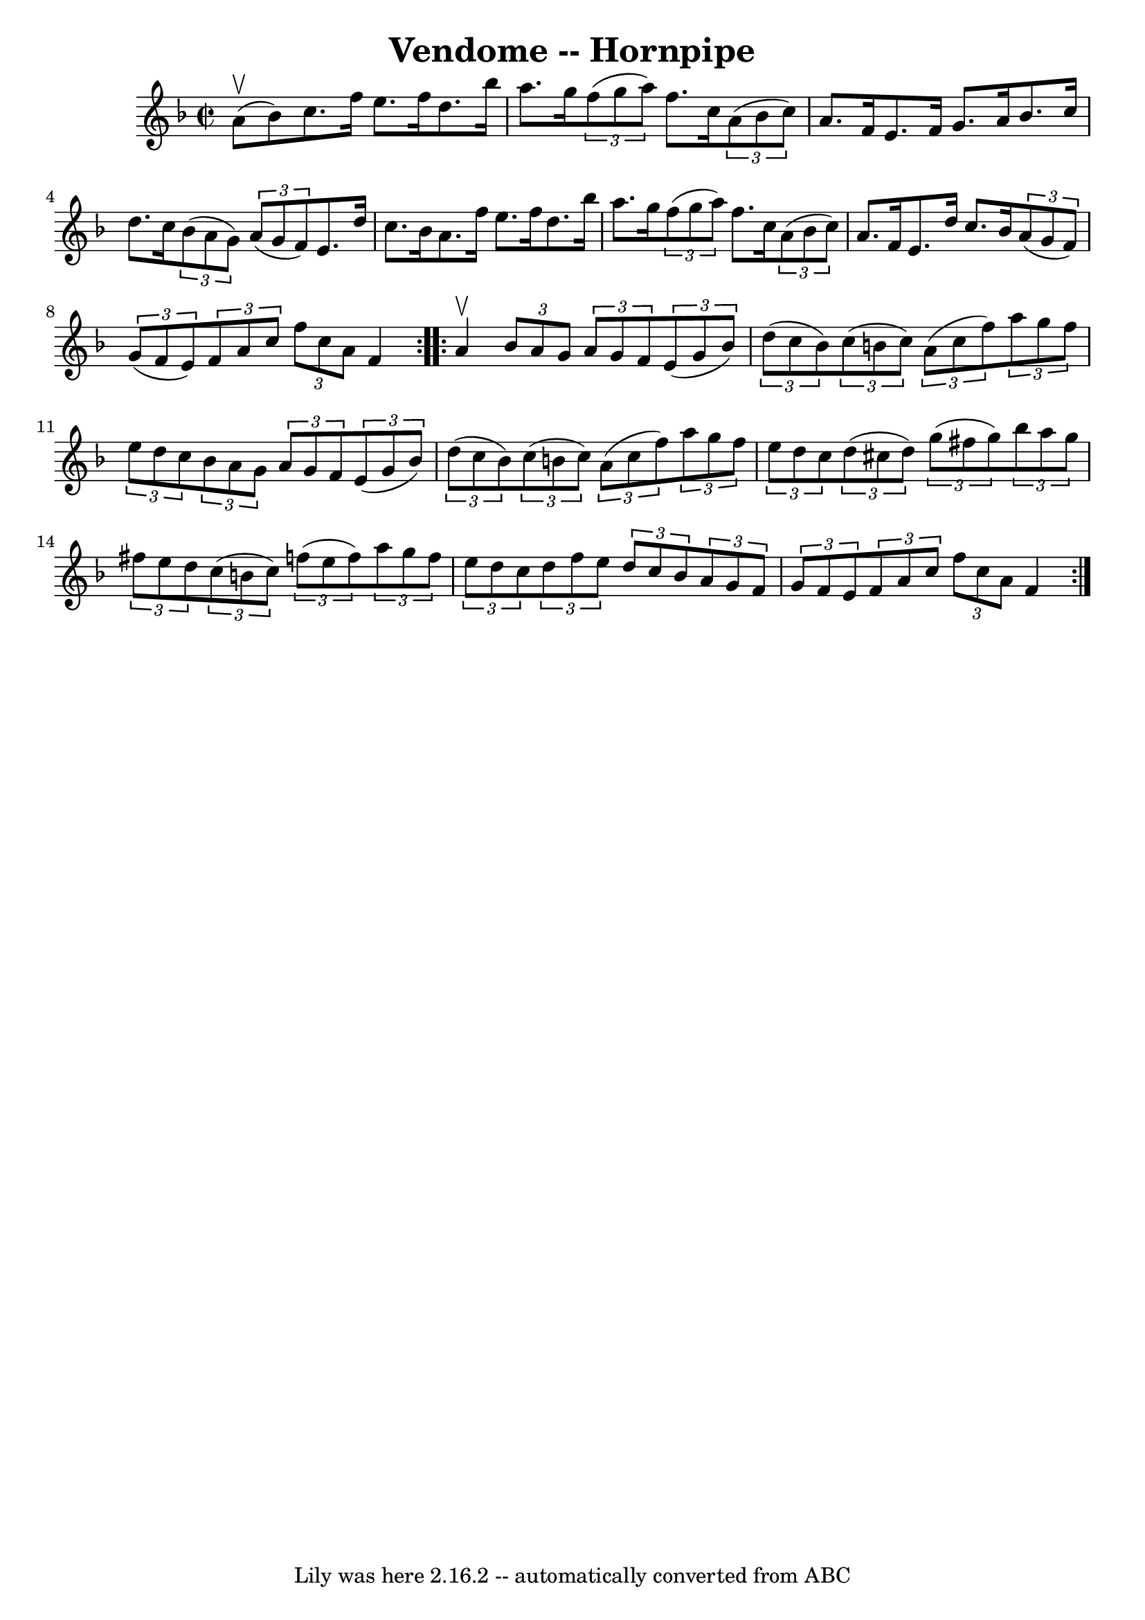 \version "2.7.40"
\header {
	book = "Cole's 1000 Fiddle Tunes"
	crossRefNumber = "1"
	footnotes = ""
	tagline = "Lily was here 2.16.2 -- automatically converted from ABC"
	title = "Vendome -- Hornpipe"
}
voicedefault =  {
\set Score.defaultBarType = "empty"

\repeat volta 2 {
\override Staff.TimeSignature #'style = #'C
 \time 2/2 \key f \major a'8 (^\upbow bes'8) |
 c''8. f''16 
 e''8. f''16 d''8. bes''16 a''8. g''16  |
   
\times 2/3 { f''8 (g''8 a''8) } f''8. c''16    \times 2/3 {   
a'8 (bes'8 c''8) } a'8. f'16  |
 e'8. f'16 g'8.   
 a'16 bes'8. c''16 d''8. c''16  |
   \times 2/3 { bes'8 (
a'8 g'8) }   \times 2/3 { a'8 (g'8 f'8) } e'8. d''16    
c''8. bes'16  |
 a'8. f''16 e''8. f''16 d''8.    
bes''16 a''8. g''16  |
   \times 2/3 { f''8 (g''8 a''8) 
} f''8. c''16    \times 2/3 { a'8 (bes'8 c''8) } a'8. f'16 
 |
 e'8. d''16 c''8. bes'16    \times 2/3 { a'8 (g'8    
f'8) }   \times 2/3 { g'8 (f'8 e'8) } |
 \times 2/3 { f'8 
 a'8 c''8  }   \times 2/3 { f''8 c''8 a'8  } f'4  }     
\repeat volta 2 { a'4^\upbow |
 \times 2/3 { bes'8 a'8 g'8  }  
 \times 2/3 { a'8 g'8 f'8  }   \times 2/3 { e'8 (g'8 bes'8) 
}   \times 2/3 { d''8 (c''8 bes'8) } |
   \times 2/3 { c''8 
(b'8 c''8) }   \times 2/3 { a'8 (c''8 f''8) }   
\times 2/3 { a''8 g''8 f''8  }   \times 2/3 { e''8 d''8 c''8  } 
|
     \times 2/3 { bes'8 a'8 g'8  }   \times 2/3 { a'8 g'8  
 f'8  }   \times 2/3 { e'8 (g'8 bes'8) }   \times 2/3 { d''8 (
c''8 bes'8) } |
   \times 2/3 { c''8 (b'8 c''8) }   
\times 2/3 { a'8 (c''8 f''8) }   \times 2/3 { a''8 g''8 f''8 
 }   \times 2/3 { e''8 d''8 c''8  } |
     \times 2/3 { d''8 (
 cis''8 d''8) }   \times 2/3 { g''8 (fis''8 g''8) }   
\times 2/3 { bes''8 a''8 g''8  }   \times 2/3 { fis''8 e''8    
d''8  } |
   \times 2/3 { c''8 (b'8 c''8) }   \times 2/3 {   
f''8 (e''8 f''8) }   \times 2/3 { a''8 g''8 f''8  }   
\times 2/3 { e''8 d''8 c''8  } |
     \times 2/3 { d''8 f''8 
 e''8  }   \times 2/3 { d''8 c''8 bes'8  }   \times 2/3 { a'8    
g'8 f'8  }   \times 2/3 { g'8 f'8 e'8  } |
 \times 2/3 { f'8 
 a'8 c''8  }   \times 2/3 { f''8 c''8 a'8  } f'4  }   
}

\score{
    <<

	\context Staff="default"
	{
	    \voicedefault 
	}

    >>
	\layout {
	}
	\midi {}
}
